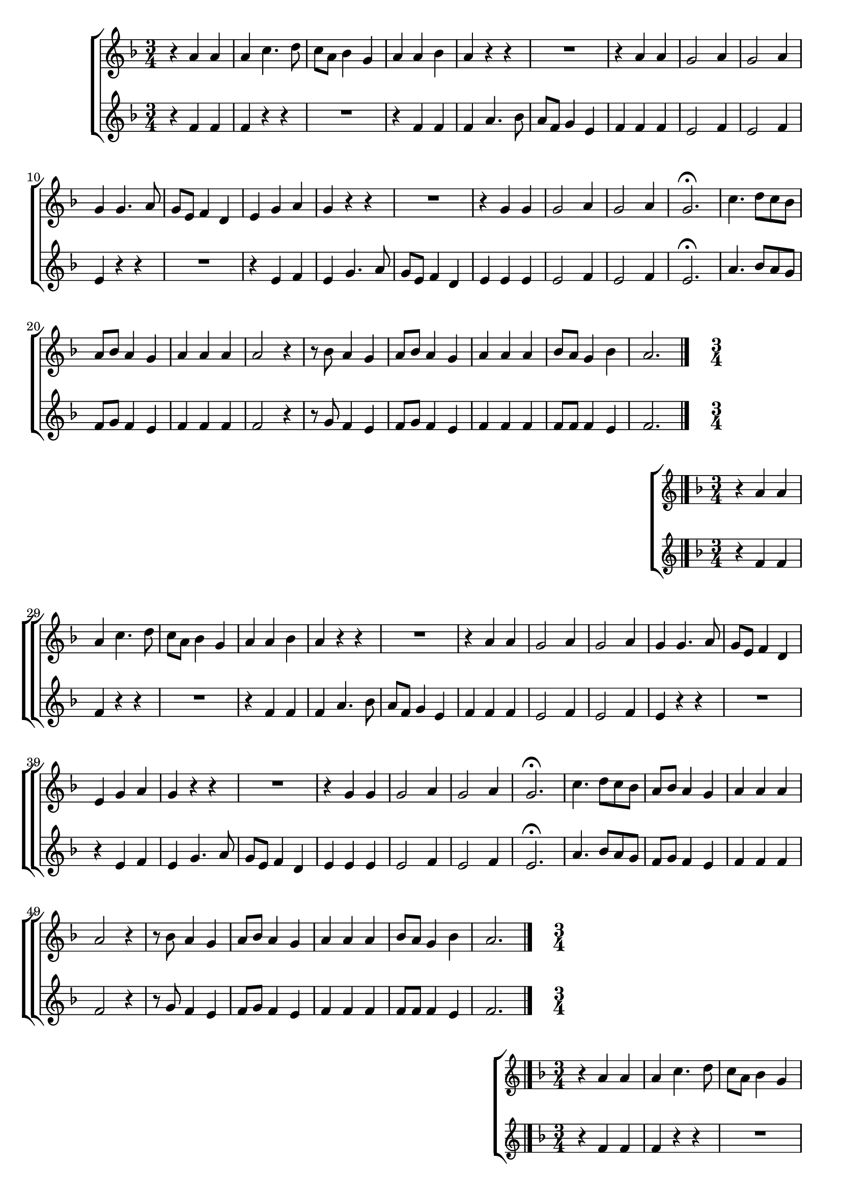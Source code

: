 \version "2.16.0"

%\header {title = "Missa e Credo - Kyrie -- 1835  --  Damião Barbosa de Araujo"}
% Edição copyright 2003-2006 -- Pesquisa de Pablo Sotuyo Blanco

\relative c' {

                                % CLARINETE

  \tag #'cl {

    \new ChoirStaff <<
      <<
        \new Staff {
          \time 3/4
          \key f \major


          r4 a' a
          a c4. d8
          c a bes4 g
          a a bes
          a r r
          R2.
          r4 a a
          g2 a4
          g2 a4
          g g4. a8
          g e f4 d
          e g a
          g r r
          R2.
          r4 g g
          g2 a4
          g2 a4
          g2.\fermata
          c4. d8 c bes
          a bes a4 g
          a a a
          a2 r4
          r8 bes a4 g
          a8 bes a4 g
          a a a
          bes8 a g4 bes
          a2.
          \bar "|."
        }

        \new Staff
        {
          \key f \major
          r4 f f
          f r r
          R2.
          r4 f f 
          f a4. bes8
          a f g4 e
          f f f
          e2 f4
          e2 f4
          e4 r r
          R2.
          r4 e f
          e g4. a8
          g e f4 d
          e4 e e 
          e2 f4
          e2 f4
          e2.\fermata
          a4. bes8 a g
          f g f4 e
          f f f
          f2 r4
          r8 g f4 e
          f8 g f4 e
          f f f
          f8 f f4 e 
          f2.
          \bar "|."

        }

      >>
    >>



  }

                                % FLAUTA

  \tag #'fl {

%%((
    \new ChoirStaff <<
      <<
        \new Staff {
%%))
          \time 3/4
          \key f \major


          r4 a a
          a c4. d8
          c a bes4 g
          a a bes
          a r r
          R2.
          r4 a a
          g2 a4
          g2 a4
          g g4. a8
          g e f4 d
          e g a
          g r r
          R2.
          r4 g g
          g2 a4
          g2 a4
          g2.\fermata
          c4. d8 c bes
          a bes a4 g
          a a a
          a2 r4
          r8 bes a4 g
          a8 bes a4 g
          a a a
          bes8 a g4 bes
          a2.
          \bar "|."
%%((
        }

        \new Staff
        {
          \key f \major
          r4 f f
          f r r
          R2.
          r4 f f 
          f a4. bes8
          a f g4 e
          f f f
          e2 f4
          e2 f4
          e4 r r
          R2.
          r4 e f
          e g4. a8
          g e f4 d
          e4 e e 
          e2 f4
          e2 f4
          e2.\fermata
          a4. bes8 a g
          f g f4 e
          f f f
          f2 r4
          r8 g f4 e
          f8 g f4 e
          f f f
          f8 f f4 e 
          f2.
          \bar "|."

        }

      >>
    >>

%%))

  }

                                % OBOÉ

  \tag #'ob {

    \new ChoirStaff <<
      <<
        \new Staff {
          \time 3/4
          \key f \major


          r4 a a
          a c4. d8
          c a bes4 g
          a a bes
          a r r
          R2.
          r4 a a
          g2 a4
          g2 a4
          g g4. a8
          g e f4 d
          e g a
          g r r
          R2.
          r4 g g
          g2 a4
          g2 a4
          g2.\fermata
          c4. d8 c bes
          a bes a4 g
          a a a
          a2 r4
          r8 bes a4 g
          a8 bes a4 g
          a a a
          bes8 a g4 bes
          a2.
          \bar "|."
        }

        \new Staff
        {
          \key f \major
          r4 f f
          f r r
          R2.
          r4 f f 
          f a4. bes8
          a f g4 e
          f f f
          e2 f4
          e2 f4
          e4 r r
          R2.
          r4 e f
          e g4. a8
          g e f4 d
          e4 e e 
          e2 f4
          e2 f4
          e2.\fermata
          a4. bes8 a g
          f g f4 e
          f f f
          f2 r4
          r8 g f4 e
          f8 g f4 e
          f f f
          f8 f f4 e 
          f2.
          \bar "|."

        }

      >>
    >>



  }

                                % SAX ALTO

  \tag #'saxa {
%%((
    \new ChoirStaff <<
      <<
        \new Staff {
%%))
          \time 3/4
          \key f \major

          r4 f f
          f r r
          R2.
          r4 f f 
          f a4. bes8
          a f g4 e
          f f f
          e2 f4
          e2 f4
          e4 r r
          R2.
          r4 e f
          e g4. a8
          g e f4 d
          e4 e e 
          e2 f4
          e2 f4
          e2.\fermata
          a4. bes8 a g
          f g f4 e
          f f f
          f2 r4
          r8 g f4 e
          f8 g f4 e
          f f f
          f8 f f4 e 
          f2.
          \bar "|."
%%((
        }

        \new Staff
        {
          \key f \major
          r4 c c
          c r r
          R2.
          r4 c d
          c c4. d8
          c8 a bes4 g
          a c c
          c2 c4
          c2 c4
          c4 r r
          R2.
          r4 c c
          c e4. f8
          e c d4 b
          c c c
          c2 c4
          c2 c4
          c2.\fermata
          R2.
          r8 d c4 c
          c c c
          c4. d8 c bes
          a d c4 c
          f,8 a c4 c
          c c c
          c8 d c4 c
          c2.
          \bar "|."

        }

      >>
    >>

%%))

  }

                                % SAX TENOR

  \tag #'saxt {

    \new ChoirStaff <<
      <<
        \new Staff {
          \time 3/4
          \key f \major

          r4 f f
          f r r
          R2.
          r4 f f 
          f a4. bes8
          a f g4 e
          f f f
          e2 f4
          e2 f4
          e4 r r
          R2.
          r4 e f
          e g4. a8
          g e f4 d
          e4 e e 
          e2 f4
          e2 f4
          e2.\fermata
          a4. bes8 a g
          f g f4 e
          f f f
          f2 r4
          r8 g f4 e
          f8 g f4 e
          f f f
          f8 f f4 e 
          f2.
          \bar "|."
        }

        \new Staff
        {
          \key f \major
          r4 c c
          c r r
          R2.
          r4 c d
          c c4. d8
          c8 a bes4 g
          a c c
          c2 c4
          c2 c4
          c4 r r
          R2.
          r4 c c
          c e4. f8
          e c d4 b
          c c c
          c2 c4
          c2 c4
          c2.\fermata
          R2.
          r8 d c4 c
          c c c
          c4. d8 c bes
          a d c4 c
          f,8 a c4 c
          c c c
          c8 d c4 c
          c2.
          \bar "|."

        }

      >>
    >>



  }

                                % SAX GENES

  \tag #'saxg {

    \new ChoirStaff <<
      <<
        \new Staff {
          \time 3/4
          \key f \major

          r4 f f
          f r r
          R2.
          r4 f f 
          f a4. bes8
          a f g4 e
          f f f
          e2 f4
          e2 f4
          e4 r r
          R2.
          r4 e f
          e g4. a8
          g e f4 d
          e4 e e 
          e2 f4
          e2 f4
          e2.\fermata
          a4. bes8 a g
          f g f4 e
          f f f
          f2 r4
          r8 g f4 e
          f8 g f4 e
          f f f
          f8 f f4 e 
          f2.
          \bar "|."
        }

        \new Staff
        {
          \key f \major
          r4 c c
          c r r
          R2.
          r4 c d
          c c4. d8
          c8 a bes4 g
          a c c
          c2 c4
          c2 c4
          c4 r r
          R2.
          r4 c c
          c e4. f8
          e c d4 b
          c c c
          c2 c4
          c2 c4
          c2.\fermata
          R2.
          r8 d c4 c
          c c c
          c4. d8 c bes
          a d c4 c
          f,8 a c4 c
          c c c
          c8 d c4 c
          c2.
          \bar "|."

        }

      >>
    >>



  }

                                % TROMPETE

  \tag #'tpt {

    \new ChoirStaff <<
      <<
        \new Staff {
          \time 3/4
          \key f \major


          r4 a' a
          a c4. d8
          c a bes4 g
          a a bes
          a r r
          R2.
          r4 a a
          g2 a4
          g2 a4
          g g4. a8
          g e f4 d
          e g a
          g r r
          R2.
          r4 g g
          g2 a4
          g2 a4
          g2.\fermata
          c4. d8 c bes
          a bes a4 g
          a a a
          a2 r4
          r8 bes a4 g
          a8 bes a4 g
          a a a
          bes8 a g4 bes
          a2.
          \bar "|."
        }

        \new Staff
        {
          \key f \major
          r4 f f
          f r r
          R2.
          r4 f f 
          f a4. bes8
          a f g4 e
          f f f
          e2 f4
          e2 f4
          e4 r r
          R2.
          r4 e f
          e g4. a8
          g e f4 d
          e4 e e 
          e2 f4
          e2 f4
          e2.\fermata
          a4. bes8 a g
          f g f4 e
          f f f
          f2 r4
          r8 g f4 e
          f8 g f4 e
          f f f
          f8 f f4 e 
          f2.
          \bar "|."

        }

      >>
    >>



  }

                                % TROMPA

  \tag #'tpa {

    \new ChoirStaff <<
      <<
        \new Staff {
          \time 3/4
          \key f \major

          r4 f f
          f r r
          R2.
          r4 f f 
          f a4. bes8
          a f g4 e
          f f f
          e2 f4
          e2 f4
          e4 r r
          R2.
          r4 e f
          e g4. a8
          g e f4 d
          e4 e e 
          e2 f4
          e2 f4
          e2.\fermata
          a4. bes8 a g
          f g f4 e
          f f f
          f2 r4
          r8 g f4 e
          f8 g f4 e
          f f f
          f8 f f4 e 
          f2.
          \bar "|."
        }

        \new Staff
        {
          \key f \major
          r4 c c
          c r r
          R2.
          r4 c d
          c c4. d8
          c8 a bes4 g
          a c c
          c2 c4
          c2 c4
          c4 r r
          R2.
          r4 c c
          c e4. f8
          e c d4 b
          c c c
          c2 c4
          c2 c4
          c2.\fermata
          R2.
          r8 d c4 c
          c c c
          c4. d8 c bes
          a d c4 c
          f,8 a c4 c
          c c c
          c8 d c4 c
          c2.
          \bar "|."

        }

      >>
    >>



  }

                               % TROMPA OP

  \tag #'tpaop {

    \new ChoirStaff <<
      <<
        \new Staff {
          \time 3/4
          \key f \major


          r4 a' a
          a c4. d8
          c a bes4 g
          a a bes
          a r r
          R2.
          r4 a a
          g2 a4
          g2 a4
          g g4. a8
          g e f4 d
          e g a
          g r r
          R2.
          r4 g g
          g2 a4
          g2 a4
          g2.\fermata
          c4. d8 c bes
          a bes a4 g
          a a a
          a2 r4
          r8 bes a4 g
          a8 bes a4 g
          a a a
          bes8 a g4 bes
          a2.
          \bar "|."
        }

        \new Staff
        {
          \key f \major
          r4 f f
          f r r
          R2.
          r4 f f 
          f a4. bes8
          a f g4 e
          f f f
          e2 f4
          e2 f4
          e4 r r
          R2.
          r4 e f
          e g4. a8
          g e f4 d
          e4 e e 
          e2 f4
          e2 f4
          e2.\fermata
          a4. bes8 a g
          f g f4 e
          f f f
          f2 r4
          r8 g f4 e
          f8 g f4 e
          f f f
          f8 f f4 e 
          f2.
          \bar "|."

        }

      >>
    >>



  }

                                % TROMBONE

  \tag #'tbn {

%%((
    \new ChoirStaff <<
      <<
        \new Staff {
%%))
          \clef bass
          \time 3/4
          \key f \major

          r4 c' c
          c r r
          R2.
          r4 c d
          c c4. d8
          c8 a bes4 g
          a c c
          c2 c4
          c2 c4
          c4 r r
          R2.
          r4 c c
          c e4. f8
          e c d4 b
          c c c
          c2 c4
          c2 c4
          c2.\fermata
          R2.
          r8 d c4 c
          c c c
          c4. d8 c bes
          a d c4 c
          f,8 a c4 c
          c c c
          c8 d c4 c
          c2.
          \bar "|."
%%((
        }

        \new Staff
        {
          \clef bass
          \key f \major
          r4 f, f
          f a4. bes8
          a f g4 e
          f f f
          f r r
          R2.
          r4 f f
          c2 c4
          c2 c4
          c e4. f8
          e c d4 b
          c c c
          c r r
          R2.
          r4 c c
          c2 c4
          c2 c4
          c2.\fermata
          R2.
          r8 bes' c4 c,
          f f f
          f4. bes8 a g
          f bes c4 c,
          f8 bes c4 c,
          f f f
          bes8 bes c4 c,
          f2.
          \bar "|."

        }

      >>
    >>
%%))


  }

                                % TUBA MIB

  \tag #'tbamib {

    \clef bass
    \time 3/4
    \key f \major


    r4 f f
    f a4. bes8
    a f g4 e
    f f f
    f r r
    R2.
    r4 f f
    c2 c4
    c2 c4
    c e4. f8
    e c d4 b
    c c c
    c r r
    R2.
    r4 c c
    c2 c4
    c2 c4
    c2.\fermata
    R2.
    r8 bes' c,4 c
    f f f
    f4. bes8 a g
    f bes c,4 c
    f8 bes c,4 c
    f f f
    bes,8 bes c4 c
    f2.
    \bar "|."


  }

                                % TUBA SIB

  \tag #'tbasib {
%%((
    \new ChoirStaff <<
      <<
        \new Staff {

          \clef bass
          \time 3/4
          \key f \major


          r4 f f
          f a4. bes8
          a f g4 e
          f f f
          f r r
          R2.
          r4 f f
          c2 c4
          c2 c4
          c e4. f8
          e c d4 b
          c c c
          c r r
          R2.
          r4 c c
          c2 c4
          c2 c4
          c2.\fermata
          R2.
          r8 bes' c4 c,
          f f f
          f4. bes8 a g
          f bes c4 c,
          f8 bes c4 c,
          f f f
          bes8 bes c4 c,
          f2.


        }
        \new Staff {
%%))
          \clef bass
          \time 3/4
          \key f \major

          f4 a, c
          f2.
          f4 c2
          f2.
          f
          f4 c2
          f4 f2
          c2.
          c
          c4 c2
          c8 e g4 g
          c,2.
          c4 c'2
          c,4 g' g
          c, c'2
          c2.
          c
          c\fermata
          f,4 f2
          f8 bes c4 c,
          f a, c
          f f2
          f8 bes c4 c,
          f8 bes c4 c,
          f2.
          bes4 c c,
          f2.

%%((
        }

% VERSÃO ORIGINAL DO BAIXO

%         \new Staff {
%           \clef bass
%           \time 3/4
%           \key f \major

%           f4 a c
%           f2.
%           f4 c2
%           f2.
%           f
%           f4 c2
%           f,4 f'2
%           c2.
%           c
%           c4 c2
%           c8 e g4 g,
%           c2.
%           c4 c'2
%           c,4 g' g,
%           c c'2
%           c2.
%           c
%           c\fermata
%           f,4 f2
%           f8 bes c4 c,
%           f, a c
%           f f2
%           f8 bes c4 c,
%           f8 bes c4 c,
%           f2.
%           bes4 c c,
%           f2.
%         }
      >>
    >>

%%))

    \bar "|."


  }


                                % VIOLA

  \tag #'vla {

    \new ChoirStaff <<
      <<
        \new Staff {
          \time 3/4
          \clef alto
          \key f \major


          r4 a a
          a c4. d8
          c a bes4 g
          a a bes
          a r r
          R2.
          r4 a a
          g2 a4
          g2 a4
          g g4. a8
          g e f4 d
          e g a
          g r r
          R2.
          r4 g g
          g2 a4
          g2 a4
          g2.\fermata
          c4. d8 c bes
          a bes a4 g
          a a a
          a2 r4
          r8 bes a4 g
          a8 bes a4 g
          a a a
          bes8 a g4 bes
          a2.
          \bar "|."
        }

        \new Staff
        {
          \key f \major
          \clef alto

          r4 f f
          f r r
          R2.
          r4 f f 
          f a4. bes8
          a f g4 e
          f f f
          e2 f4
          e2 f4
          e4 r r
          R2.
          r4 e f
          e g4. a8
          g e f4 d
          e4 e e 
          e2 f4
          e2 f4
          e2.\fermata
          a4. bes8 a g
          f g f4 e
          f f f
          f2 r4
          r8 g f4 e
          f8 g f4 e
          f f f
          f8 f f4 e 
          f2.
          \bar "|."

        }

      >>
    >>



  }


                                % FINAL


}